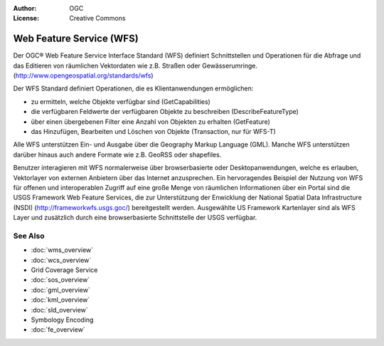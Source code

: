 .. Writing Tip:
  Writing tips describe what content should be in the following section.

.. Writing Tip:
  Metadata about this document

:Author: OGC
:License: Creative Commons

.. Writing Tip:
  The following becomes a HTML anchor for hyperlinking to this page

.. _wfs-overview:

.. Writing Tip: 
  Project logos are stored here:
    https://svn.osgeo.org/osgeo/livedvd/gisvm/trunk/doc/images/project_logos/
  and accessed here:
    ../../images/project_logos/<filename>
  A symbolic link to the images directory is created during the build process.

.. image:: ../../images/project_logos/logo-OGC-left.png
  :scale: 100 %
  :alt: OGC logo
  :align: right

.. image:: ../../images/project_logos/logo-OGC-right.png
  :scale: 100 %
  :alt: OGC logo
  :align: right

.. Writing Tip: Name of application

Web Feature Service (WFS)
=========================

.. Writing Tip:
  1 paragraph or 2 defining what the standard is.

Der OGC® Web Feature Service Interface Standard (WFS) definiert Schnittstellen und Operationen für die Abfrage und das Editieren von räumlichen Vektordaten wie z.B. Straßen oder Gewässerumringe.  (http://www.opengeospatial.org/standards/wfs)

.. image:: ../../images/standards/wfs.jpg
  :scale: 25%
  :alt: WFS in Context

Der WFS Standard definiert Operationen, die es Klientanwendungen ermöglichen: 

* zu ermitteln, welche Objekte verfügbar sind (GetCapabilities)
* die verfügbaren Feldwerte der verfügbaren Objekte zu beschreiben (DescribeFeatureType)
* über einen übergebenen Filter eine Anzahl von Objekten zu erhalten (GetFeature)
* das Hinzufügen, Bearbeiten und Löschen von Objekte (Transaction, nur für WFS-T)

Alle WFS unterstützen Ein- und Ausgabe über die Geography Markup Language (GML). Manche WFS unterstützen darüber hinaus auch andere Formate wie z.B. GeoRSS oder shapefiles.

Benutzer interagieren mit WFS normalerweise über browserbasierte oder Desktopanwendungen, welche es erlauben, Vektorlayer von externen Anbietern über das Internet anzusprechen. Ein hervoragendes Beispiel der Nutzung von WFS für offenen und interoperablen Zugriff auf eine große Menge von räumlichen Informationen über ein Portal sind die USGS Framework Web Feature Services, die zur Unterstützung der Enwicklung der National Spatial Data Infrastructure (NSDI) (http://frameworkwfs.usgs.goc/) bereitgestellt werden. Ausgewählte US Framework Kartenlayer sind als WFS Layer und zusätzlich durch eine browserbasierte Schnittstelle der USGS verfügbar.

See Also
--------

.. Writing Tip:
  Describe Similar standard

* :doc:`wms_overview`
* :doc:`wcs_overview`
* Grid Coverage Service
* :doc:`sos_overview`
* :doc:`gml_overview`
* :doc:`kml_overview`
* :doc:`sld_overview`
* Symbology Encoding
* :doc:`fe_overview`
